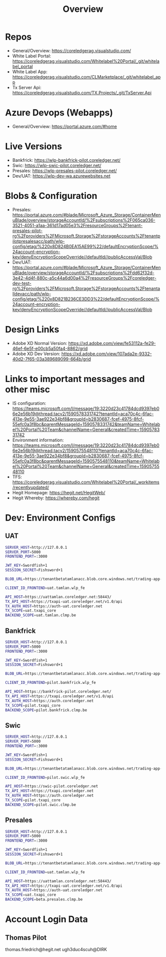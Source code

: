 #+TITLE: Overview

* Repos
- General/Overview: https://coreledgerag.visualstudio.com/
- White Label Portal: https://coreledgerag.visualstudio.com/Whitelabel%20Portal/_git/whitelabel_portal
- White Label App: https://coreledgerag.visualstudio.com/CLMarketplace/_git/whitelabel_app
- Tx Server Api: https://coreledgerag.visualstudio.com/TX.Projects/_git/TxServer.Api

* Azure Devops (Webapps)
- General/Overview: https://portal.azure.com/#home

* Live Versions
- Bankfrick: https://wlp-bankfrick-pilot.coreledger.net/
- Swic: https://wlp-swic-pilot.coreledger.net/
- Presales: https://wlp-presales-pilot.coreledger.net/
- Dev/UAT: https://wlp-dev-wa.azurewebsites.net

* Blobs & Configuration
- Presales: https://portal.azure.com/#blade/Microsoft_Azure_Storage/ContainerMenuBlade/overview/storageAccountId/%2Fsubscriptions%2F065ca036-3521-4051-a1aa-361d17ad05e3%2FresourceGroups%2Ftenant-presales-pilot-rg%2Fproviders%2FMicrosoft.Storage%2FstorageAccounts%2Ftenantpilotpresalesacc/path/wlp-config/etag/%220x8D824B0EA15AE99%22/defaultEncryptionScope/%24account-encryption-key/denyEncryptionScopeOverride//defaultId//publicAccessVal/Blob
- Dev/UAT: https://portal.azure.com/#blade/Microsoft_Azure_Storage/ContainerMenuBlade/overview/storageAccountId/%2Fsubscriptions%2Fdd62f32d-3e42-4d4f-880c-a5c44a6d00a4%2FresourceGroups%2Fcoreledger-dev-test-rg%2Fproviders%2FMicrosoft.Storage%2FstorageAccounts%2Ftenantalldevacc/path/wlp-config/etag/%220x8D821B236CE3DD3%22/defaultEncryptionScope/%24account-encryption-key/denyEncryptionScopeOverride//defaultId//publicAccessVal/Blob


* Design Links
- Adobe XD Normal Version: https://xd.adobe.com/view/fe53112a-fe29-46ef-6e5f-e00cb5a50fa4-8862/grid
- Adobe XD Dev Version: https://xd.adobe.com/view/107ada2e-9332-40d2-7f65-03a389689099-664b/grid


* Links to important messages and other misc
- IS configuration: https://teams.microsoft.com/l/message/19:3220d23c41784dcd9397eb06e2e56b19@thread.tacv2/1590578331742?tenantId=aca70c4c-6fac-413e-9e55-3ae922e34bf8&groupId=b2830687-fcef-4975-8fcf-55efc0a3f8bc&parentMessageId=1590578331742&teamName=Whitelabel%20Portal%20Team&channelName=General&createdTime=1590578331742
- Environment information: https://teams.microsoft.com/l/message/19:3220d23c41784dcd9397eb06e2e56b19@thread.tacv2/1590575548110?tenantId=aca70c4c-6fac-413e-9e55-3ae922e34bf8&groupId=b2830687-fcef-4975-8fcf-55efc0a3f8bc&parentMessageId=1590575548110&teamName=Whitelabel%20Portal%20Team&channelName=General&createdTime=1590575548110
- TFS: https://coreledgerag.visualstudio.com/Whitelabel%20Portal/_workitems/recentlyupdated/
- Hegit Homepage: https://hegit.net/HegitWeb/
- Hegit Whereby: https://whereby.com/hegit


* Dev: Environment Configs
** UAT
#+BEGIN_SRC sh
SERVER_HOST=http://127.0.0.1
SERVER_PORT=5000
FRONTEND_PORT=:3000

JWT_KEY=Swordfish+1
SESSION_SECRET=Fishsword+1

BLOB_URL=https://tenantbetatamlanacc.blob.core.windows.net/trading-app-configs

CLIENT_ID_FRONTEND=uat.tamlan.wlp_fe

API_HOST=https://uattamlan.coreledger.net:58443/
TX_API_HOST=https://txapi-uat.coreledger.net/v1.0/api
TX_AUTH_HOST=https://auth-uat.coreledger.net
TX_SCOPE=uat.txapi_core
BACKEND_SCOPE=uat.tamlan.clmp.be
#+END_SRC
** Bankfrick
#+BEGIN_SRC sh
SERVER_HOST=http://127.0.0.1
SERVER_PORT=5000
FRONTEND_PORT=:3000

JWT_KEY=Swordfish+1
SESSION_SECRET=Fishsword+1

BLOB_URL=https://tenantbetatamlanacc.blob.core.windows.net/trading-app-configs

CLIENT_ID_FRONTEND=pilot.bankfrick.wlp_fe

API_HOST=https://bankfrick-pilot.coreledger.net/
TX_API_HOST=https://txapi.coreledger.net/v1.0/api
TX_AUTH_HOST=https://auth.coreledger.net
TX_SCOPE=pilot.txapi_core
BACKEND_SCOPE=pilot.bankfrick.clmp.be
#+END_SRC

** Swic
#+BEGIN_SRC sh
SERVER_HOST=http://127.0.0.1
SERVER_PORT=5000
FRONTEND_PORT=:3000

JWT_KEY=Swordfish+1
SESSION_SECRET=Fishsword+1

BLOB_URL=https://tenantbetatamlanacc.blob.core.windows.net/trading-app-configs

CLIENT_ID_FRONTEND=pilot.swic.wlp_fe

API_HOST=https://swic-pilot.coreledger.net
TX_API_HOST=https://txapi.coreledger.net
TX_AUTH_HOST=https://auth.coreledger.net
TX_SCOPE=pilot.txapi_core
BACKEND_SCOPE=pilot.swic.clmp.be
#+END_SRC
** Presales
#+BEGIN_SRC sh
SERVER_HOST=http://127.0.0.1
SERVER_PORT=5000
FRONTEND_PORT=:3000

JWT_KEY=Swordfish+1
SESSION_SECRET=Fishsword+1

BLOB_URL=https://tenantbetatamlanacc.blob.core.windows.net/trading-app-configs

CLIENT_ID_FRONTEND=uat.tamlan.wlp_fe

API_HOST=https://uattamlan.coreledger.net:58443/
TX_API_HOST=https://txapi-uat.coreledger.net/v1.0/api
TX_AUTH_HOST=https://auth-uat.coreledger.net
TX_SCOPE=uat.txapi_core
BACKEND_SCOPE=beta.presales.clmp.be
#+END_SRC

* Account Login Data
** Thomas Pilot
thomas.friedrich@hegit.net
ugh3duc4scuh@DIRK
